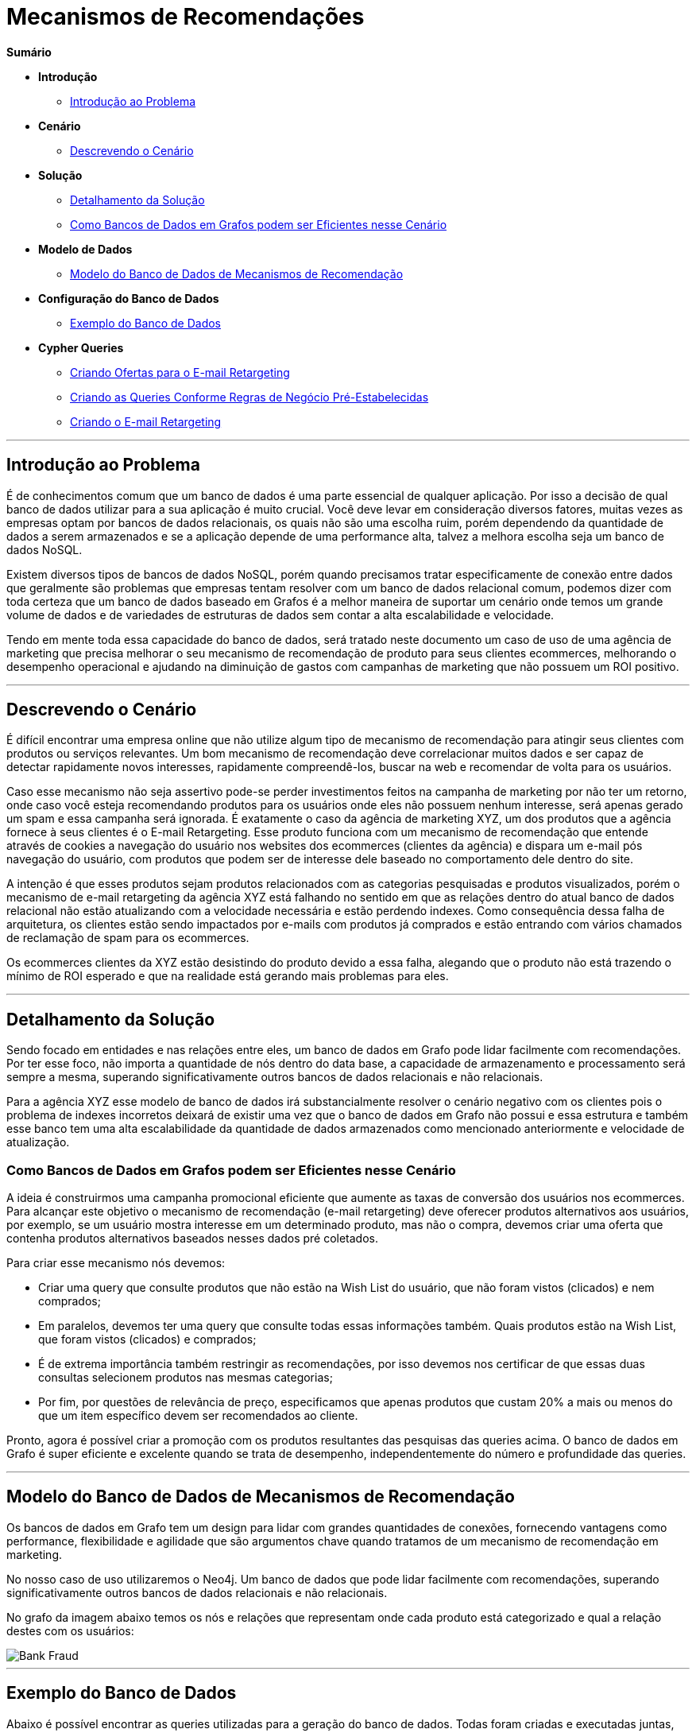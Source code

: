 = Mecanismos de Recomendações
:neo4j-version: 2.0.0-RC1


*Sumário*

* *Introdução*
** <<introdução-ao-problema, Introdução ao Problema>>
* *Cenário*
** <<descrevendo-o-cenário, Descrevendo o Cenário>>
* *Solução*
** <<detalhamento-da-solução, Detalhamento da Solução>>
** <<como-bancos-de-dados-em-grafos-podem-ser-eficientes-nesse-cenário, Como Bancos de Dados em Grafos podem ser Eficientes nesse Cenário>>
* *Modelo de Dados*
** <<modelo-do-banco-de-dados-de-mecanismos-de-recomendação, Modelo do Banco de Dados de Mecanismos de Recomendação>>
* *Configuração do Banco de Dados*
** <<exemplo-do-banco-de-dados, Exemplo do Banco de Dados>>
* *Cypher Queries*
** <<criando-ofertas-para-o-e-mail-retargeting, Criando Ofertas para o E-mail Retargeting>>
** <<criando-as-queries-conforme-regras-de-negócio-pré-estabelecidas, Criando as Queries Conforme Regras de Negócio Pré-Estabelecidas>>
** <<criando-o-e-mail-retargeting, Criando o E-mail Retargeting>>

'''

== Introdução ao Problema

É de conhecimentos comum que um banco de dados é uma parte essencial de qualquer aplicação. Por isso a decisão de qual banco de dados utilizar para a sua aplicação é muito crucial. Você deve levar em consideração diversos fatores, muitas vezes as empresas optam por bancos de dados relacionais, os quais não são uma escolha ruim, porém dependendo da quantidade de dados a serem armazenados e se a aplicação depende de uma performance alta, talvez a melhora escolha seja um banco de dados NoSQL.

Existem diversos tipos de bancos de dados NoSQL, porém quando precisamos tratar especificamente de conexão entre dados que geralmente são problemas que empresas tentam resolver com um banco de dados relacional comum, podemos dizer com toda certeza que um banco de dados baseado em Grafos é a melhor maneira de suportar um cenário onde temos um grande volume de dados e de variedades de estruturas de dados sem contar a alta escalabilidade e velocidade. 

Tendo em mente toda essa capacidade do banco de dados, será tratado neste documento um caso de uso de uma agência de marketing que precisa melhorar o seu mecanismo de recomendação de produto para seus clientes ecommerces, melhorando o desempenho operacional e ajudando na diminuição de gastos com campanhas de marketing que não possuem um ROI positivo.


'''

== Descrevendo o Cenário

É difícil encontrar uma empresa online que não utilize algum tipo de mecanismo de recomendação para atingir seus clientes com produtos ou serviços relevantes. Um bom mecanismo de recomendação deve correlacionar muitos dados e ser capaz de detectar rapidamente novos interesses, rapidamente compreendê-los, buscar na web e recomendar de volta para os usuários.

Caso esse mecanismo não seja assertivo pode-se perder investimentos feitos na campanha de marketing por não ter um retorno, onde caso você esteja recomendando produtos para os usuários onde eles não possuem nenhum interesse, será apenas gerado um spam e essa campanha será ignorada. É exatamente o caso da agência de marketing XYZ, um dos produtos que a agência fornece à seus clientes é o E-mail Retargeting. Esse produto funciona com um mecanismo de recomendação que entende através de cookies a navegação do usuário nos websites dos ecommerces (clientes da agência) e dispara um e-mail pós navegação do usuário, com produtos que podem ser de interesse dele baseado no comportamento dele dentro do site.

A intenção é que esses produtos sejam produtos relacionados com as categorias pesquisadas e produtos visualizados, porém o mecanismo de e-mail retargeting da agência XYZ está falhando no sentido em que as relações dentro do atual banco de dados relacional não estão atualizando com a velocidade necessária e estão perdendo indexes. Como consequência dessa falha de arquitetura, os clientes estão sendo impactados por e-mails com produtos já comprados e estão entrando com vários chamados de reclamação de spam para os ecommerces.

Os ecommerces clientes da XYZ estão desistindo do produto devido a essa falha, alegando que o produto não está trazendo o mínimo de ROI esperado e que na realidade está gerando mais problemas para eles.


'''

== Detalhamento da Solução

Sendo focado em entidades e nas relações entre eles, um banco de dados em Grafo pode lidar facilmente com recomendações. Por ter esse foco, não importa a quantidade de nós dentro do data base, a capacidade de armazenamento e processamento será sempre a mesma, superando significativamente outros bancos de dados relacionais e não relacionais.

Para a agência XYZ esse modelo de banco de dados irá substancialmente resolver o cenário negativo com os clientes pois o problema de indexes incorretos deixará de existir uma vez que o banco de dados em Grafo não possui e essa estrutura e também esse banco tem uma alta escalabilidade da quantidade de dados armazenados como mencionado anteriormente e velocidade de atualização.


=== Como Bancos de Dados em Grafos podem ser Eficientes nesse Cenário

A ideia é construirmos uma campanha promocional eficiente que aumente as taxas de conversão dos usuários nos ecommerces. Para alcançar este objetivo o mecanismo de recomendação (e-mail retargeting) deve oferecer produtos alternativos aos usuários, por exemplo, se um usuário mostra interesse em um determinado produto, mas não o compra, devemos criar uma oferta que contenha produtos alternativos baseados nesses dados pré coletados.

Para criar esse mecanismo nós devemos: 

* Criar uma query que consulte produtos que não estão na Wish List do usuário, que não foram vistos (clicados) e nem comprados;
* Em paralelos, devemos ter uma query que consulte todas essas informações também. Quais produtos estão na Wish List, que foram vistos (clicados) e comprados;
* É de extrema importância também restringir as recomendações, por isso devemos nos certificar de que essas duas consultas selecionem produtos nas mesmas categorias;
* Por fim, por questões de relevância de preço, especificamos que apenas produtos que custam 20% a mais ou menos do que um item específico devem ser recomendados ao cliente.

Pronto, agora é possível criar a promoção com os produtos resultantes das pesquisas das queries acima. O banco de dados em Grafo é super eficiente e excelente quando se trata de  desempenho, independentemente do número e profundidade das queries.


'''

== Modelo do Banco de Dados de Mecanismos de Recomendação

Os bancos de dados em Grafo tem um design para lidar com grandes quantidades de conexões, fornecendo vantagens como performance, flexibilidade e agilidade que são argumentos chave quando tratamos de um mecanismo de recomendação em marketing.

No nosso caso de uso utilizaremos o Neo4j. Um banco de dados que pode lidar facilmente com recomendações, superando significativamente outros bancos de dados relacionais e não relacionais.
 
No grafo da imagem abaixo temos os nós e relações que representam onde cada produto está categorizado e qual a relação destes com os usuários:

image::https://raw.github.com/neo4j-contrib/gists/master/other/images/BankFraud-1.png[Bank Fraud]

'''

== Exemplo do Banco de Dados

Abaixo é possível encontrar as queries utilizadas para a geração do banco de dados.
Todas foram criadas e executadas juntas, criando o banco de dados da imagem acima.


//setup
[source,cypher]
----

// Criando Categorias

CREATE (smartphones:Category {title: 'Smartphones'}), 
(notebooks:Category {title: 'Notebooks'}), 
(cameras:Category {title: 'Cameras'})

// Criando Produtos na categoria Smartphones
CREATE (lenovo_legion_phone_duel:Product {title: 'Lenovo Legion Phone Duel', price: 2400.00, shippability: true, availability: true})
CREATE (samsung_galaxy_s21_ultra:Product {title: 'Samsung Galaxy S21 Ultra', price: 3700.00, shippability: true, availability: true})
CREATE (moto_g100:Product {title: 'Moto G100', price: 2500.50, shippability: true, availability: false})
CREATE (iphone_12:Product {title: 'Apple iPhone 12', price: 4500.20, shippability: true, availability: false})
CREATE (xiaomi_mi_11:Product {title: 'Xiaomi Mi 11', price: 2826.87, shippability: true, availability: true})
CREATE (huawei_p50:Product {title: 'Huawei P50 Lite', price: 2000.00, shippability: true, availability: true})

// Realizando as conexões dos produtos com as categorias
MERGE (lenovo_legion_phone_duel)-[:IS_IN]->(smartphones)
MERGE (samsung_galaxy_s21_ultra)-[:IS_IN]->(smartphones)
MERGE (moto_g100)-[:IS_IN]->(smartphones)
MERGE (iphone_12)-[:IS_IN]->(smartphones)
MERGE (xiaomi_mi_11)-[:IS_IN]->(smartphones)
MERGE (huawei_p50)-[:IS_IN]->(smartphones)

// Criando Produtos na categoria Notebooks
CREATE (acer_aspire_5:Product {title: 'Acer Aspire 5', price: 3800.00, shippability: true, availability: false})
CREATE (hp_g8:Product {title: 'Notebook HP G8', price: 3600.30, shippability: true, availability: true})
CREATE (dell_inspiron_15:Product {title: 'Dell Inspiron 15', price: 3250.50, shippability: true, availability: true})
CREATE (apple_macbook_air_13:Product {title: 'Apple MacBook Air 13', price: 7500.00, shippability: false, availability: true})

// Realizando as conexões dos produtos com as categorias
MERGE (acer_aspire_5)-[:IS_IN]->(notebooks)
MERGE (hp_g8)-[:IS_IN]->(notebooks)
MERGE (dell_inspiron_15)-[:IS_IN]->(notebooks)
MERGE (apple_macbook_air_13)-[:IS_IN]->(notebooks)

// Criando Produtos na categoria Cameras
CREATE (canon_eos_rp:Product {title: 'Câmera Fotográfica EOS RP Body Canon', price: 7500.00, shippability: true, availability: false})
CREATE (nikon_ricoh:Product {title: 'Nikon Câmera Digital GR III Ricoh', price: 6600.35, shippability: true, availability: true})

// Realizando as conexões dos produtos com as categorias
MERGE (canon_eos_rp)-[:IS_IN]->(cameras)
MERGE (nikon_ricoh)-[:IS_IN]->(cameras)

----

//graph


//setup
[source,cypher]
----

// Criando Usuários

CREATE (karla:Customer {name: 'Karla Lutz', email: 'karla_lutz@exemplo.com', age: 26})
CREATE (ze:Customer {name: 'Zé Roberto Cavazzana', email: 'ze_cavazzana@exemplo', age: 32})
CREATE (nailinao:Customer {name: 'Nailinao Cortez', email: 'nailinao_cortez@exemplo.com', age: 26})
CREATE (mariana:Customer {name: 'Mariana Bege', email: 'menina_bege@examplo.com', age: 26})


// Realizando as conexões dos produtos com os usuarios baseado no comportamento dos mesmos

MERGE (karla)-[:VIEWED {views_count: 21}]->(nikon_ricoh)
MERGE (karla)-[:ADDED_TO_WISH_LIST]->(iphone_12)
MERGE (karla)-[:BOUGHT]->(apple_macbook_air_13)

MERGE(ze)-[:VIEWED {views_count: 50}]->(xiaomi_mi_11)
MERGE(ze)-[:VIEWED {views_count: 35}]->(dell_inspiron_15)
MERGE(ze)-[:ADDED_TO_WISH_LIST]->(dell_inspiron_15)

MERGE(nailinao)-[:VIEWED {views_count: 20}]->(canon_eos_rp)
MERGE(nailinao)-[:ADDED_TO_WISH_LIST]->(samsung_galaxy_s21_ultra)
MERGE(nailinao)-[:ADDED_TO_WISH_LIST]->(nikon_ricoh)
MERGE(nailinao)-[:BOUGHT]->(xiaomi_mi_11)

MERGE(mariana)-[:ADDED_TO_WISH_LIST]->(acer_aspire_5)
MERGE(mariana)-[:ADDED_TO_WISH_LIST]->(hp_g8)
MERGE(mariana)-[:BOUGHT]->(huawei_p50)
MERGE(mariana)-[:BOUGHT]->(lenovo_legion_phone_duel)


// Visualizar o grafo
match (n) return (n)


----

//graph

'''

== Criando Ofertas para o E-mail Retargeting

Para aumentar as taxas de conversão, devemos oferecer produtos alternativos aos usuários. Por exemplo, se um usuário mostra interesse em um determinado produto, mas não o compra, podemos criar uma oferta promocional que contenha opções de produtos alternativos.


=== Criando as Queries Conforme Regras de Negócio Pré-Estabelecidas

Primeiro, vamos criar uma oferta promocional para um usuário específico pensando nas regras que criamos anteriormente de produtos e preços:


[source,cypher]
----
MATCH (ze:Customer {name: 'Zé Roberto Cavazzana'})
MATCH (free_product:Product)
WHERE NOT ((ze)-->(free_product))
MATCH (product:Product)
WHERE ((ze)-->(product))

MATCH (free_product)-[:IS_IN]->()<-[:IS_IN]-(product)
WHERE ((product.price - product.price * 0.20) >= free_product.price <= (product.price + product.price * 0.20))

RETURN free_product;
----

//output
//table

=== Criando o E-mail Retargeting

Agora podemos criar nossa oferta que constará no e-mail. Neste ponto, vamos armazenar o e-mail do usuário como uma propriedade do relacionamento USED_TO_PROMOTE pois os produtos contidos na variável free_product não estão conectados a usuários específicos.


[source,cypher]
----
MATCH (ze:Customer {name: 'Zé Roberto Cavazzana'})
MATCH (free_product:Product)
WHERE NOT ((ze)-->(free_product))
MATCH (product:Product)
WHERE ((ze)-->(product))

MATCH (free_product)-[:IS_IN]->()<-[:IS_IN]-(product)
WHERE ((product.price - product.price * 0.20) >= free_product.price <= (product.price + product.price * 0.20))

CREATE(offer:PromotionalOffer {type: 'personal_replacement_offer', content: 'Oferta de Recomendação Personalizada para ' + ze.name})
WITH offer, free_product, ze
MERGE(offer)-[rel:USED_TO_PROMOTE {email: ze.email}]->(free_product)
RETURN offer, free_product, rel;
----

//output
//table
